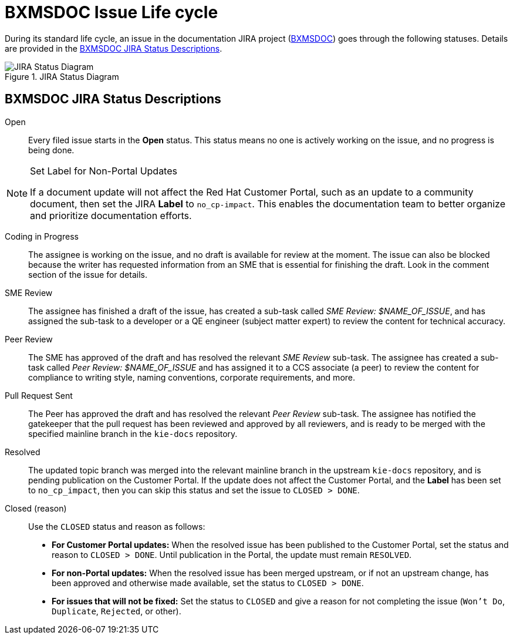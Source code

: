 [id='bxmsdoc-issue-lifecycle-{chapter}']
= BXMSDOC Issue Life cycle

During its standard life cycle, an issue in the documentation JIRA project (<<bxmsdoc-{chapter}, BXMSDOC>>) goes through the following statuses. Details are provided in the <<jira-status-descriptions-{chapter}>>.

.JIRA Status Diagram
image::jira-workflow.png[JIRA Status Diagram]

[id='jira-status-descriptions-{chapter}']
== BXMSDOC JIRA Status Descriptions

Open:: Every filed issue starts in the *Open* status. This status means no one is actively working on the issue, and no progress is being done.

.Set Label for Non-Portal Updates
[NOTE]
====
If a document update will not affect the Red Hat Customer Portal, such as an update to a community document, then set the JIRA *Label* to `no_cp-impact`. This enables the documentation team to better organize and prioritize documentation efforts.
====

Coding in Progress:: The assignee is working on the issue, and no draft is available for review at the moment. The issue can also be blocked because the writer has requested information from an SME that is essential for finishing the draft. Look in the comment section of the issue for details.

SME Review:: The assignee has finished a draft of the issue, has created a sub-task called _SME Review: $NAME_OF_ISSUE_, and has assigned the sub-task to a developer or a QE engineer (subject matter expert) to review the content for technical accuracy.

Peer Review:: The SME has approved of the draft and has resolved the relevant _SME Review_ sub-task. The assignee has created a sub-task called _Peer Review: $NAME_OF_ISSUE_ and has assigned it to a CCS associate (a peer) to review the content for compliance to writing style, naming conventions, corporate requirements, and more.

Pull Request Sent:: The Peer has approved the draft and has resolved the relevant _Peer Review_ sub-task. The assignee has notified the gatekeeper that the pull request has been reviewed and approved by all reviewers, and is ready to be merged with the specified mainline branch in the `kie-docs` repository.

Resolved:: The updated topic branch was merged into the relevant mainline branch in the upstream `kie-docs` repository, and is pending publication on the Customer Portal. If the update does not affect the Customer Portal, and the *Label* has been set to `no_cp_impact`, then you can skip this status and set the issue to `CLOSED > DONE`.

Closed (reason):: Use the `CLOSED` status and reason as follows:
* *For Customer Portal updates:* When the resolved issue has been published to the Customer Portal, set the status and reason to `CLOSED > DONE`. Until publication in the Portal, the update must remain `RESOLVED`.
* *For non-Portal updates:* When the resolved issue has been merged upstream, or if not an upstream change, has been approved and otherwise made available, set the status to `CLOSED > DONE`.
* *For issues that will not be fixed:* Set the status to `CLOSED` and give a reason for not completing the issue (`Won't Do`, `Duplicate`, `Rejected`, or other).
